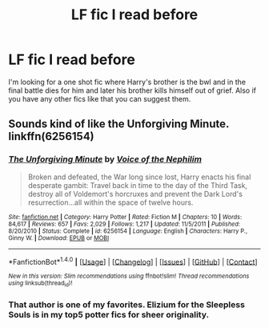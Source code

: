 #+TITLE: LF fic I read before

* LF fic I read before
:PROPERTIES:
:Author: Swuuzy
:Score: 4
:DateUnix: 1490789667.0
:DateShort: 2017-Mar-29
:FlairText: Request
:END:
I'm looking for a one shot fic where Harry's brother is the bwl and in the final battle dies for him and later his brother kills himself out of grief. Also if you have any other fics like that you can suggest them.


** Sounds kind of like the Unforgiving Minute. linkffn(6256154)
:PROPERTIES:
:Author: Lord_Anarchy
:Score: 2
:DateUnix: 1490791100.0
:DateShort: 2017-Mar-29
:END:

*** [[http://www.fanfiction.net/s/6256154/1/][*/The Unforgiving Minute/*]] by [[https://www.fanfiction.net/u/1508866/Voice-of-the-Nephilim][/Voice of the Nephilim/]]

#+begin_quote
  Broken and defeated, the War long since lost, Harry enacts his final desperate gambit: Travel back in time to the day of the Third Task, destroy all of Voldemort's horcruxes and prevent the Dark Lord's resurrection...all within the space of twelve hours.
#+end_quote

^{/Site/: [[http://www.fanfiction.net/][fanfiction.net]] *|* /Category/: Harry Potter *|* /Rated/: Fiction M *|* /Chapters/: 10 *|* /Words/: 84,617 *|* /Reviews/: 657 *|* /Favs/: 2,029 *|* /Follows/: 1,217 *|* /Updated/: 11/5/2011 *|* /Published/: 8/20/2010 *|* /Status/: Complete *|* /id/: 6256154 *|* /Language/: English *|* /Characters/: Harry P., Ginny W. *|* /Download/: [[http://www.ff2ebook.com/old/ffn-bot/index.php?id=6256154&source=ff&filetype=epub][EPUB]] or [[http://www.ff2ebook.com/old/ffn-bot/index.php?id=6256154&source=ff&filetype=mobi][MOBI]]}

--------------

*FanfictionBot*^{1.4.0} *|* [[[https://github.com/tusing/reddit-ffn-bot/wiki/Usage][Usage]]] | [[[https://github.com/tusing/reddit-ffn-bot/wiki/Changelog][Changelog]]] | [[[https://github.com/tusing/reddit-ffn-bot/issues/][Issues]]] | [[[https://github.com/tusing/reddit-ffn-bot/][GitHub]]] | [[[https://www.reddit.com/message/compose?to=tusing][Contact]]]

^{/New in this version: Slim recommendations using/ ffnbot!slim! /Thread recommendations using/ linksub(thread_id)!}
:PROPERTIES:
:Author: FanfictionBot
:Score: 2
:DateUnix: 1490791103.0
:DateShort: 2017-Mar-29
:END:


*** That author is one of my favorites. Elizium for the Sleepless Souls is in my top5 potter fics for sheer originality.
:PROPERTIES:
:Author: kyuuri117
:Score: 1
:DateUnix: 1490834997.0
:DateShort: 2017-Mar-30
:END:
